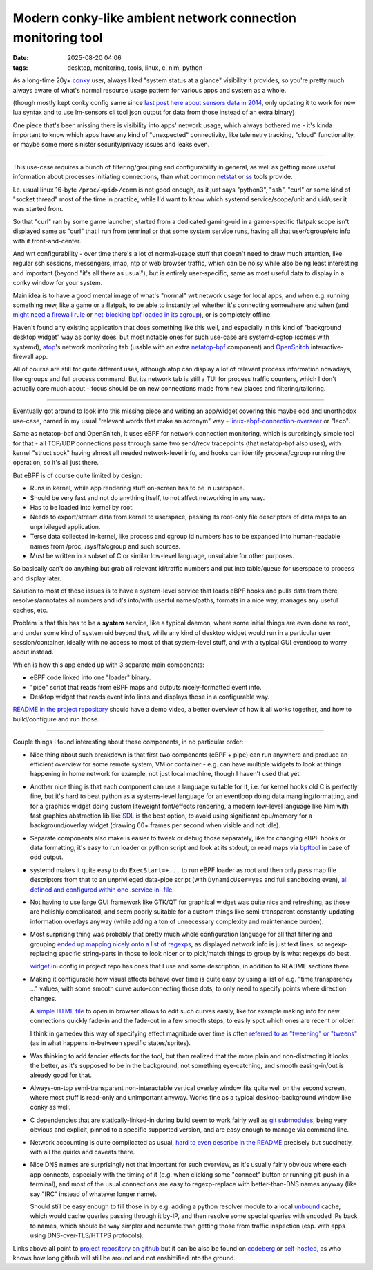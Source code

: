 Modern conky-like ambient network connection monitoring tool
############################################################

:date: 2025-08-20 04:06
:tags: desktop, monitoring, tools, linux, c, nim, python


As a long-time 20y+ conky_ user, always liked "system status at a glance"
visibility it provides, so you're pretty much always aware of what's normal
resource usage pattern for various apps and system as a whole.

(though mostly kept conky config same since `last post here about sensors data in 2014`_,
only updating it to work for new lua syntax and to use lm-sensors cli tool json
output for data from those instead of an extra binary)

One piece that's been missing there is visibility into apps' network usage,
which always bothered me - it's kinda important to know which apps have any kind
of "unexpected" connectivity, like telemetry tracking, "cloud" functionality,
or maybe some more sinister security/privacy issues and leaks even.

.. _conky: https://conky.cc/
.. _last post here about sensors data in 2014:
  /2014/05/19/displaying-any-lm_sensors-data-temperature-fan-speeds-voltage-etc-in-conky.html

----------

This use-case requires a bunch of filtering/grouping and configurability in general,
as well as getting more useful information about processes initiating connections,
than what common netstat_ or ss_ tools provide.

I.e. usual linux 16-byte ``/proc/<pid>/comm`` is not good enough, as it just says
"python3", "ssh", "curl" or some kind of "socket thread" most of the time in practice,
while I'd want to know which systemd service/scope/unit and uid/user it was started from.

So that "curl" ran by some game launcher, started from a dedicated gaming-uid
in a game-specific flatpak scope isn't displayed same as "curl" that I run from
terminal or that some system service runs, having all that user/cgroup/etc info
with it front-and-center.

And wrt configurability - over time there's a lot of normal-usage stuff that
doesn't need to draw much attention, like regular ssh sessions, messengers,
imap, ntp or web browser traffic, which can be noisy while also being least
interesting and important (beyond "it's all there as usual"), but is entirely
user-specific, same as most useful data to display in a conky window for your system.

Main idea is to have a good mental image of what's "normal" wrt network usage
for local apps, and when e.g. running something new, like a game or a flatpak,
to be able to instantly tell whether it's connecting somewhere and when
(and `might need a firewall rule`_ or `net-blocking bpf loaded in its cgroup`_),
or is completely offline.

Haven't found any existing application that does something like this well,
and especially in this kind of "background desktop widget" way as conky does,
but most notable ones for such use-case are systemd-cgtop (comes with systemd),
atop_'s network monitoring tab (usable with an extra netatop-bpf_ component)
and OpenSnitch_ interactive-firewall app.

All of course are still for quite different uses, although atop can display a lot
of relevant process information nowadays, like cgroups and full process command.
But its network tab is still a TUI for process traffic counters, which I don't
actually care much about - focus should be on new connections made from new places
and filtering/tailoring.

.. _atop: https://atoptool.nl/
.. _netatop-bpf: https://github.com/bytedance/netatop-bpf
.. _OpenSnitch: https://github.com/evilsocket/opensnitch
.. _netstat: https://en.wikipedia.org/wiki/Netstat
.. _ss: https://man.archlinux.org/man/ss.8
.. _might need a firewall rule:
  https://github.com/mk-fg/systemd-cgroup-nftables-policy-manager
.. _net-blocking bpf loaded in its cgroup:
  https://github.com/mk-fg/fgtk/blob/master/bpf/cgroup-skb.nonet.c

----------

Eventually got around to look into this missing piece and writing an app/widget
covering this maybe odd and unorthodox use-case, named in my usual "relevant words
that make an acronym" way - linux-ebpf-connection-overseer_ or "leco".

Same as netatop-bpf and OpenSnitch, it uses eBPF for network connection monitoring,
which is surprisingly simple tool for that - all TCP/UDP connections pass through
same two send/recv tracepoints (that netatop-bpf also uses), with kernel "struct sock"
having almost all needed network-level info, and hooks can identify process/cgroup
running the operation, so it's all just there.

But eBPF is of course quite limited by design:

- Runs in kernel, while app rendering stuff on-screen has to be in userspace.

- Should be very fast and not do anything itself, to not affect networking in any way.

- Has to be loaded into kernel by root.

- Needs to export/stream data from kernel to userspace, passing its
  root-only file descriptors of data maps to an unprivileged application.

- Terse data collected in-kernel, like process and cgroup id numbers has to be
  expanded into human-readable names from /proc, /sys/fs/cgroup and such sources.

- Must be written in a subset of C or similar low-level language, unsuitable for other purposes.

So basically can't do anything but grab all relevant id/traffic numbers
and put into table/queue for userspace to process and display later.

Solution to most of these issues is to have a system-level service that
loads eBPF hooks and pulls data from there, resolves/annotates all numbers
and id's into/with userful names/paths, formats in a nice way,
manages any useful caches, etc.

Problem is that this has to be a **system** service, like a typical daemon,
where some initial things are even done as root, and under some kind of system
uid beyond that, while any kind of desktop widget would run in a particular
user session/container, ideally with no access to most of that system-level stuff,
and with a typical GUI eventloop to worry about instead.

Which is how this app ended up with 3 separate main components:

- eBPF code linked into one "loader" binary.
- "pipe" script that reads from eBPF maps and outputs nicely-formatted event info.
- Desktop widget that reads event info lines and displays those in a configurable way.

`README in the project repository`_ should have a demo video, a better overview
of how it all works together, and how to build/configure and run those.

.. _linux-ebpf-connection-overseer:
  https://github.com/mk-fg/linux-ebpf-connection-overseer
.. _README in the project repository:
  https://github.com/mk-fg/linux-ebpf-connection-overseer

----------

Couple things I found interesting about these components, in no particular order:

- Nice thing about such breakdown is that first two components (eBPF + pipe)
  can run anywhere and produce an efficient overview for some remote system,
  VM or container - e.g. can have multiple widgets to look at things happening
  in home network for example, not just local machine, though I haven't used that yet.

- Another nice thing is that each component can use a language suitable for it,
  i.e. for kernel hooks old C is perfectly fine, but it's hard to beat python
  as a systems-level language for an eventloop doing data mangling/formatting,
  and for a graphics widget doing custom liteweight font/effects rendering,
  a modern low-level language like Nim with fast graphics abstraction lib like SDL_
  is the best option, to avoid using significant cpu/memory for a background/overlay
  widget (drawing 60+ frames per second when visible and not idle).

- Separate components also make is easier to tweak or debug those separately,
  like for changing eBPF hooks or data formatting, it's easy to run loader or python
  script and look at its stdout, or read maps via bpftool_ in case of odd output.

- systemd makes it quite easy to do ``ExecStart=+...`` to run eBPF loader as root
  and then only pass map file descriptors from that to an unprivileged data-pipe script
  (with ``DynamicUser=yes`` and full sandboxing even), `all defined and configured
  within one .service ini-file`_.

- Not having to use large GUI framework like GTK/QT for graphical widget was quite nice
  and refreshing, as those are hellishly complicated, and seem poorly suitable for a
  custom things like semi-transparent constantly-updating information overlays anyway
  (while adding a ton of unnecessary complexity and maintenance burden).

- Most surprising thing was probably that pretty much whole configuration language
  for all that filtering and grouping `ended up mapping nicely onto a list of regexps`_,
  as displayed network info is just text lines, so regexp-replacing specific string-parts
  in those to look nicer or to pick/match things to group by is what regexps do best.

  widget.ini_ config in project repo has ones that I use and some description,
  in addition to README sections there.

- Making it configurable how visual effects behave over time is quite easy by using
  a list of e.g. "time,transparency ..." values, with some smooth curve auto-connecting
  those dots, to only need to specify points where direction changes.

  A `simple HTML file`_ to open in browser allows to edit such curves easily,
  like for example making info for new connections quickly fade-in and the
  fade-out in a few smooth steps, to easily spot which ones are recent or older.

  I think in gamedev this way of specifying effect magnitude over time is often
  `referred to as "tweening" or "tweens"`_ (as in what happens in-between specific
  states/sprites).

- Was thinking to add fancier effects for the tool, but then realized that the
  more plain and non-distracting it looks the better, as it's supposed to be in the
  background, not something eye-catching, and smooth easing-in/out is already good for that.

- Always-on-top semi-transparent non-interactable vertical overlay window fits quite
  well on the second screen, where most stuff is read-only and unimportant anyway.
  Works fine as a typical desktop-background window like conky as well.

- C dependencies that are statically-linked-in during build seem to work fairly
  well as `git submodules`_, being very obvious and explicit, pinned to a specific
  supported version, and are easy enough to manage via command line.

- Network accounting is quite complicated as usual, `hard to even describe in the
  README`_ precisely but succinctly, with all the quirks and caveats there.

- Nice DNS names are surprisingly not that important for such overview, as it's
  usually fairly obvious where each app connects, especially with the timing of it
  (e.g. when clicking some "connect" button or running git-push in a terminal),
  and most of the usual connections are easy to regexp-replace with better-than-DNS
  names anyway (like say "IRC" instead of whatever longer name).

  Should still be easy enough to fill those in by e.g. adding a python resolver
  module to a local unbound_ cache, which would cache queries passing through it
  by-IP, and then resolve some special queries with encoded IPs back to names,
  which should be way simpler and accurate than getting those from traffic inspection
  (esp. with apps using DNS-over-TLS/HTTPS protocols).

Links above all point to `project repository on github`_ but it can be also be
found on codeberg_ or self-hosted_, as who knows how long github will still
be around and not enshittified into the ground.

.. _SDL: https://libsdl.org/
.. _bpftool: https://bpftool.dev/
.. _all defined and configured within one .service ini-file:
  https://github.com/mk-fg/linux-ebpf-connection-overseer/blob/master/leco%40.service
.. _ended up mapping nicely onto a list of regexps:
  https://github.com/mk-fg/linux-ebpf-connection-overseer#hdr-regular_expressions_in_rx-_sections
.. _widget.ini:
  https://github.com/mk-fg/linux-ebpf-connection-overseer/blob/master/widget.ini
.. _simple HTML file:
  https://github.com/mk-fg/linux-ebpf-connection-overseer/blob/master/spline-editor.html
.. _referred to as "tweening" or "tweens":
  https://www.gamedeveloper.com/programming/jugglers-and-tweens
.. _git submodules: https://git-scm.com/book/en/v2/Git-Tools-Submodules
.. _hard to even describe in the README:
  https://github.com/mk-fg/linux-ebpf-connection-overseer#hdr-which_traffic_gets_detected_counted
.. _unbound: https://www.nlnetlabs.nl/projects/unbound/
.. _project repository on github: https://github.com/mk-fg/linux-ebpf-connection-overseer
.. _codeberg: https://codeberg.org/mk-fg/linux-ebpf-connection-overseer
.. _self-hosted: https://fraggod.net/code/git/linux-ebpf-connection-overseer
